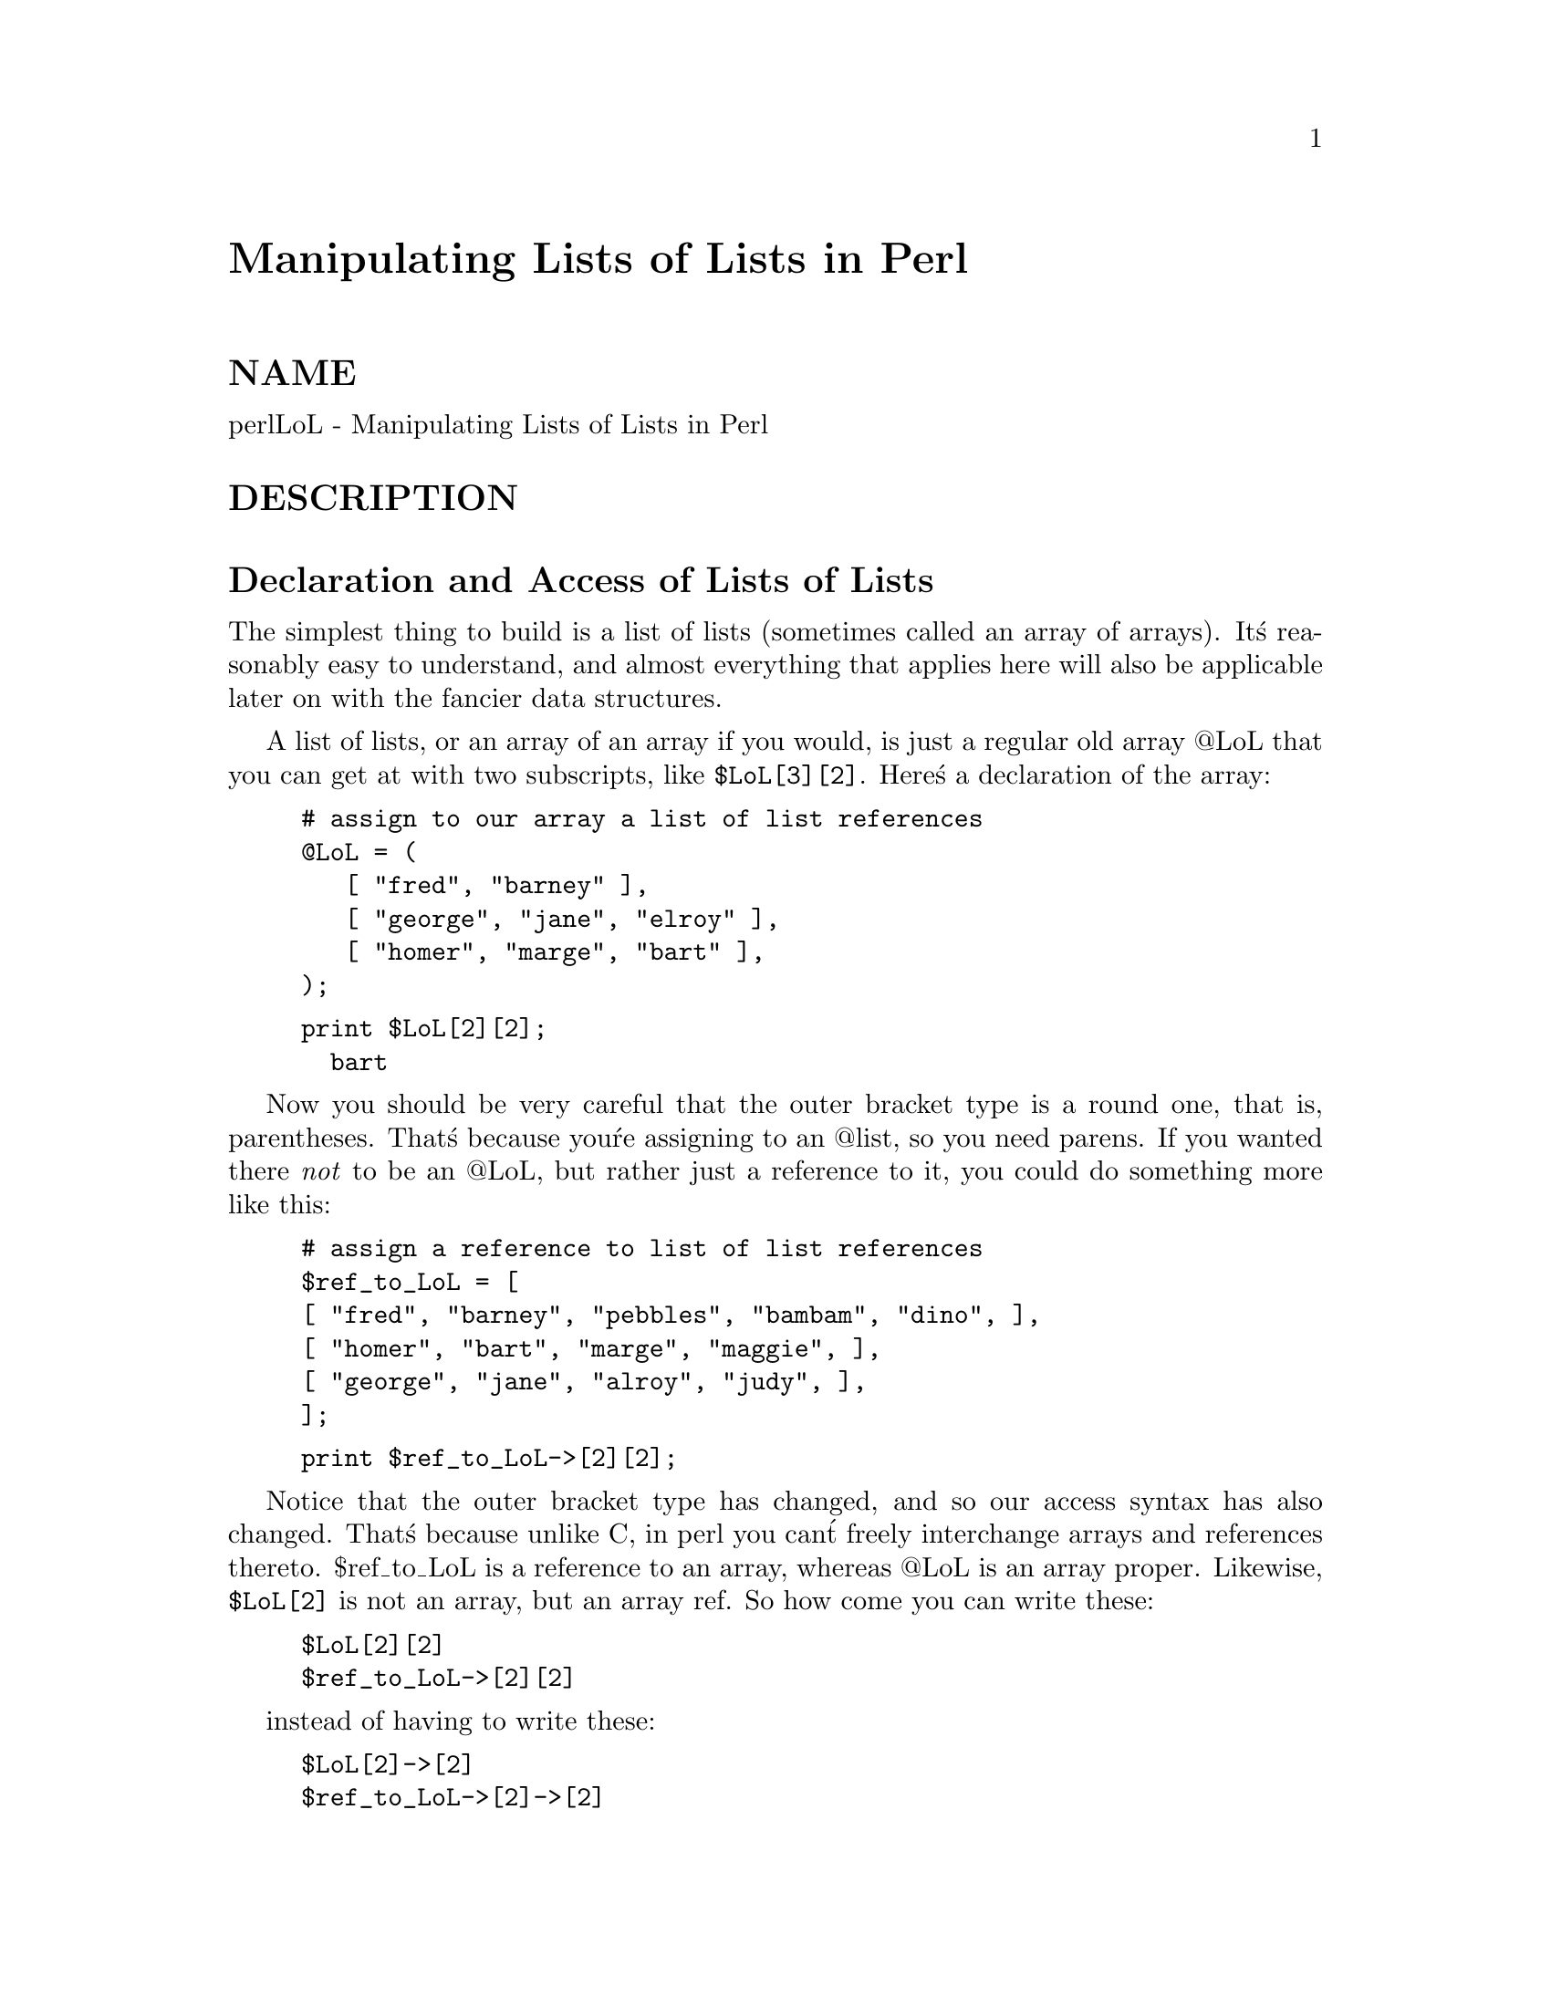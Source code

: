 @node perllol, perlobj, perldsc, Top
@unnumbered Manipulating Lists of Lists in Perl


@unnumberedsec NAME

perlLoL - Manipulating Lists of Lists in Perl

@unnumberedsec DESCRIPTION

@unnumberedsec Declaration and Access of Lists of Lists

The simplest thing to build is a list of lists (sometimes called an array
of arrays).  It@'s reasonably easy to understand, and almost everything
that applies here will also be applicable later on with the fancier data
structures.

A list of lists, or an array of an array if you would, is just a regular
old array @@LoL that you can get at with two subscripts, like @code{$LoL[3][2]}.  Here@'s
a declaration of the array:

@example
# assign to our array a list of list references
@@LoL = ( 
	   [ "fred", "barney" ],
	   [ "george", "jane", "elroy" ],
	   [ "homer", "marge", "bart" ],
);
@end example

@example
print $LoL[2][2];
  bart
@end example

Now you should be very careful that the outer bracket type
is a round one, that is, parentheses.  That@'s because you@'re assigning to
an @@list, so you need parens.  If you wanted there @emph{not} to be an @@LoL,
but rather just a reference to it, you could do something more like this:

@example
# assign a reference to list of list references
$ref_to_LoL = [
	[ "fred", "barney", "pebbles", "bambam", "dino", ],
	[ "homer", "bart", "marge", "maggie", ],
	[ "george", "jane", "alroy", "judy", ],
];
@end example

@example
print $ref_to_LoL->[2][2];
@end example

Notice that the outer bracket type has changed, and so our access syntax 
has also changed.  That@'s because unlike C, in perl you can@'t freely
interchange arrays and references thereto.  $ref_to_LoL is a reference to an 
array, whereas @@LoL is an array proper.  Likewise, @code{$LoL[2]} is not an 
array, but an array ref.  So how come you can write these:

@example
$LoL[2][2]
$ref_to_LoL->[2][2]
@end example

instead of having to write these:

@example
$LoL[2]->[2]
$ref_to_LoL->[2]->[2]
@end example

Well, that@'s because the rule is that on adjacent brackets only (whether
square or curly), you are free to omit the pointer dereferencing arrow.
But you cannot do so for the very first one if it@'s a scalar containing
a reference, which means that $ref_to_LoL always needs it.

@unnumberedsec Growing Your Own

That@'s all well and good for declaration of a fixed data structure,
but what if you wanted to add new elements on the fly, or build
it up entirely from scratch?

First, let@'s look at reading it in from a file.  This is something like
adding a row at a time.  We@'ll assume that there@'s a flat file in which
each line is a row and each word an element.  If you@'re trying to develop an
 @@LoL list containing all these, here@'s the right way to do that:

@example
while (<>) @{
	@@tmp = split;
	push @@LoL, [ @@tmp ];
@} 
@end example

You might also have loaded that from a function:

@example
for $i ( 1 .. 10 ) @{
	$LoL[$i] = [ somefunc($i) ];
@}
@end example

Or you might have had a temporary variable sitting around with the
list in it.  

@example
for $i ( 1 .. 10 ) @{
	@@tmp = somefunc($i);
	$LoL[$i] = [ @@tmp ];
@}
@end example

It@'s very important that you make sure to use the @code{[]} list reference
constructor.  That@'s because this will be very wrong:

@example
$LoL[$i] = @@tmp;
@end example

You see, assigning a named list like that to a scalar just counts the 
number of elements in @@tmp, which probably isn@'t what you want.  

If you are running under @code{use strict}, you@'ll have to add some
declarations to make it happy:

@example
use strict;
my(@@LoL, @@tmp);
while (<>) @{
	@@tmp = split;
	push @@LoL, [ @@tmp ];
@} 
@end example

Of course, you don@'t need the temporary array to have a name at all:

@example
while (<>) @{
	push @@LoL, [ split ];
@} 
@end example

You also don@'t have to use push().  You could just make a direct assignment
if you knew where you wanted to put it:

@example
my (@@LoL, $i, $line);
for $i ( 0 .. 10 ) @{
	$line = <>;
	$LoL[$i] = [ split @' @', $line ];
@} 
@end example

or even just

@example
my (@@LoL, $i);
for $i ( 0 .. 10 ) @{
	$LoL[$i] = [ split @' @', <> ];
@} 
@end example

You should in general be leery of using potential list functions
in a scalar context without explicitly stating such.  
This would be clearer to the casual reader:

@example
my (@@LoL, $i);
for $i ( 0 .. 10 ) @{
	$LoL[$i] = [ split @' @', scalar(<>) ];
@} 
@end example

If you wanted to have a $ref_to_LoL variable as a reference to an array,
you@'d have to do something like this:

@example
while (<>) @{
	push @@$ref_to_LoL, [ split ];
@} 
@end example

Actually, if you were using strict, you@'d not only have to declare $ref_to_LoL as
you had to declare @@LoL, but you@'d @emph{also} having to initialize it to a
reference to an empty list.  (This was a bug in 5.001m that@'s been fixed
for the 5.002 release.)

@example
my $ref_to_LoL = [];
while (<>) @{
	push @@$ref_to_LoL, [ split ];
@} 
@end example

Ok, now you can add new rows.  What about adding new columns?  If you@'re
just dealing with matrices, it@'s often easiest to use simple assignment:

@example
for $x (1 .. 10) @{
	for $y (1 .. 10) @{
	    $LoL[$x][$y] = func($x, $y);
	@}
@}
@end example

@example
for $x ( 3, 7, 9 ) @{
	$LoL[$x][20] += func2($x);
@} 
@end example

It doesn@'t matter whether those elements are already 
there or not: it@'ll gladly create them for you, setting
intervening elements to undef as need be.

If you just wanted to append to a row, you@'d have
to do something a bit funnier looking:

@example
# add new columns to an existing row
push @@@{ $LoL[0] @}, "wilma", "betty";
@end example

Notice that I @emph{couldn@'t} just say:

@example
push $LoL[0], "wilma", "betty";  # WRONG!
@end example

In fact, that wouldn@'t even compile.  How come?  Because the argument
to push() must be a real array, not just a reference to such.

@unnumberedsec Access and Printing

Now it@'s time to print your data structure out.  How 
are you going to do that?  Well, if you only want one
of the elements, it@'s trivial:

@example
print $LoL[0][0];
@end example

If you want to print the whole thing, though, you can@'t
just say 

@example
print @@LoL;		# WRONG
@end example

because you@'ll just get references listed, and perl will never
automatically dereference things for you.  Instead, you have to 
roll yourself a loop or two.  This prints the whole structure,
using the shell-style for() construct to loop across the outer
set of subscripts.  

@example
for $aref ( @@LoL ) @{
	print "\t [ @@$aref ],\n";
@}
@end example

If you wanted to keep track of subscripts, you might do this:

@example
for $i ( 0 .. $#LoL ) @{
	print "\t elt $i is [ @@@{$LoL[$i]@} ],\n";
@}
@end example

or maybe even this.  Notice the inner loop.

@example
for $i ( 0 .. $#LoL ) @{
	for $j ( 0 .. $#@{$LoL[$i]@} ) @{
	    print "elt $i $j is $LoL[$i][$j]\n";
	@}
@}
@end example

As you can see, it@'s getting a bit complicated.  That@'s why 
sometimes is easier to take a temporary on your way through:

@example
for $i ( 0 .. $#LoL ) @{
	$aref = $LoL[$i];
	for $j ( 0 .. $#@{$aref@} ) @{
	    print "elt $i $j is $LoL[$i][$j]\n";
	@}
@}
@end example

Hm... that@'s still a bit ugly.  How about this:

@example
for $i ( 0 .. $#LoL ) @{
	$aref = $LoL[$i];
	$n = @@$aref - 1;
	for $j ( 0 .. $n ) @{
	    print "elt $i $j is $LoL[$i][$j]\n";
	@}
@}
@end example

@unnumberedsec Slices

If you want to get at a slice (part of a row) in a multidimensional
array, you@'re going to have to do some fancy subscripting.  That@'s
because while we have a nice synonym for single elements via the
pointer arrow for dereferencing, no such convenience exists for slices.
(Remember, of course, that you can always write a loop to do a slice
operation.)

Here@'s how to do one operation using a loop.  We@'ll assume an @@LoL
variable as before.

@example
@@part = ();
$x = 4; 	
for ($y = 7; $y < 13; $y++) @{
	push @@part, $LoL[$x][$y];
@} 
@end example

That same loop could be replaced with a slice operation:

@example
@@part = @@@{ $LoL[4] @} [ 7..12 ];
@end example

but as you might well imagine, this is pretty rough on the reader.

Ah, but what if you wanted a @emph{two-dimensional slice}, such as having
$x run from 4..8 and $y run from 7 to 12?  Hm... here@'s the simple way:

@example
@@newLoL = ();
for ($startx = $x = 4; $x <= 8; $x++) @{
	for ($starty = $y = 7; $x <= 12; $y++) @{
	    $newLoL[$x - $startx][$y - $starty] = $LoL[$x][$y];
	@}
@} 
@end example

We can reduce some of the looping through slices 

@example
for ($x = 4; $x <= 8; $x++) @{
	push @@newLoL, [ @@@{ $LoL[$x] @} [ 7..12 ] ];
@}
@end example

If you were into Schwartzian Transforms, you would probably
have selected map for that

@example
@@newLoL = map @{ [ @@@{ $LoL[$_] @} [ 7..12 ] ] @} 4 .. 8;
@end example

Although if your manager accused of seeking job security (or rapid
insecurity) through inscrutable code, it would be hard to argue. :-)
If I were you, I@'d put that in a function:

@example
@@newLoL = splice_2D( \@@LoL, 4 => 8, 7 => 12 );
sub splice_2D @{
	my $lrr = shift; 	# ref to list of list refs!
	my ($x_lo, $x_hi, 
	    $y_lo, $y_hi) = @@_;
@end example

@example
return map @{ 
    [ @@@{ $lrr->[$_] @} [ $y_lo .. $y_hi ] ] 
@} $x_lo .. $x_hi;
    @} 
@end example

@unnumberedsec SEE ALSO

perldata(1), perlref(1), perldsc(1)

@unnumberedsec AUTHOR

Tom Christiansen <@file{tchrist@@perl.com}>

Last udpate: Sat Oct  7 19:35:26 MDT 1995

